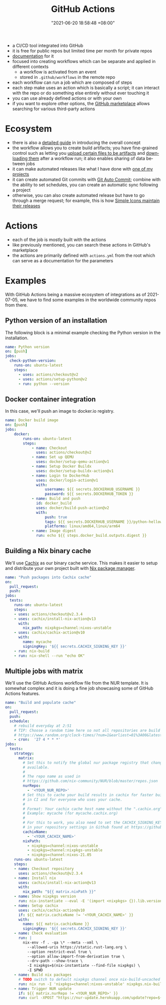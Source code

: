 :PROPERTIES:
:ID:       319b52f8-5e60-4bbf-b649-73d864ed186f
:END:
#+title: GitHub Actions
#+date: "2021-06-20 18:58:48 +08:00"
#+date_modified: "2022-01-05 22:37:05 +08:00"
#+language: en


#+ATTR_ORG: :width 550
[[file:assets/fds-visual-github-actions-description.png]]

- a CI/CD tool integrated into GitHub
- it is free for public repos but limited time per month for private repos
- [[https://docs.github.com/en/actions/learn-github-actions/understanding-github-actions][documentation]] for it
- focused into creating workflows which can be separate and applied in different contexts
  + a workflow is activated from an event
  + stored in ~.github/workflows~ in the remote repo
- each workflow can run a job which are composed of steps
- each step make uses an action which is basically a script;
  it can interact with the repo or do something else entirely without ever touching it
- you can use already defined actions or with your own
- if you want to explore other options, the [[https://github.com/marketplace][GitHub marketplace]] allows searching for various third-party actions




* Ecosystem

- there is also a [[https://docs.github.com/en/actions/guides][detailed guide]] in introducing the overall concept
- the workflow allows you to create build artifacts;
  you have fine-grained control such as letting you [[https://github.com/marketplace/actions/upload-a-build-artifact][upload certain files to be artifacts]] and [[https://github.com/marketplace/actions/download-a-build-artifact][downloading them]] after a workflow run;
  it also enables sharing of data between jobs
- it can make automated releases like what I have done with [[https://github.com/foo-dogsquared/pop-launcher-plugin-duckduckgo-bangs/blob/d878e991dbb3269b4ea520e8c41bfa3e6346e4ab/.github/workflows/release.yml][one of my projects]]
- it can create automated Git commits with [[https://github.com/marketplace/actions/git-auto-commit][Git Auto Commit]];
  combine with the ability to set schedules, you can create an automatic sync following a project
- otherwise, you can also create automated release but have to go through a merge request;
  for example, this is how [[https://github.com/simple-icons/simple-icons/blob/9020eb4a8163817813f90f493c66e8d6b565d31c/.github/workflows/create-release.yml][Simple Icons maintain their releases]]




* Actions

- each of the job is mostly built with the actions
- like previously mentioned, you can search these actions in GitHub's marketplace
- the actions are primarily defined with =actions.yml= from the root which can serve as a documentation for the parameters




* Examples

With GitHub Actions being a massive ecosystem of integrations as of 2021-07-05, we have to find some examples in the worldwide community repos from there.


** Python version of an installation

The following block is a minimal example checking the Python version in the installation.

#+begin_src yaml  :tangle (my/concat-assets-folder "minimal-python-version.yaml")
name: Python version
on: [push]
jobs:
  check-python-version:
    runs-on: ubuntu-latest
    steps:
      - uses: actions/checkout@v2
      - uses: actions/setup-python@v2
      - run: python --version
#+end_src


** Docker container integration

In this case, we'll push an image to docker.io registry.

#+begin_src yaml  :tangle (my/concat-assets-folder "docker-image.yaml")
name: Docker build image
on: [push]
jobs:
    docker:
        runs-on: ubuntu-latest
        steps:
            - name: Checkout
              uses: actions/checkout@v2
            - name: Set up QEMU
              uses: docker/setup-qemu-action@v1
            - name: Setup Docker Buildx
              uses: docker/setup-buildx-action@v1
            - name: Login to DockerHub
              uses: docker/login-action@v1
              with:
                  username: ${{ secrets.DOCKERHUB_USERNAME }}
                  password: ${{ secrets.DOCKERHUB_TOKEN }}
            - name: Build and push
              id: docker_build
              uses: docker/build-push-action@v2
              with:
                  push: true
                  tags: ${{ secrets.DOCKERHUB_USERNAME }}/python-helloworld:latest
                  platforms: linux/amd64,linux/arm64
            - name: Image digest
              run: echo ${{ steps.docker_build.outputs.digest }}
#+end_src


** Building a Nix binary cache

We'll use [[id:366aeb8f-5a84-40c8-bf16-a919639790ab][Cachix]] as our binary cache service.
This makes it easier to setup and distribute your own project built with [[id:3b3fdcbf-eb40-4c89-81f3-9d937a0be53c][Nix package manager]].

#+begin_src yaml  :tangle (my/concat-assets-folder "cachix-build.yaml")
name: "Push packages into Cachix cache"
on:
  pull_request:
  push:
jobs:
  tests:
    runs-on: ubuntu-latest
    steps:
    - uses: actions/checkout@v2.3.4
    - uses: cachix/install-nix-action@v13
      with:
        nix_path: nixpkgs=channel:nixos-unstable
    - uses: cachix/cachix-action@v10
      with:
        name: mycache
        signingKey: '${{ secrets.CACHIX_SIGNING_KEY }}'
    - run: nix-build
    - run: nix-shell --run "echo OK"
#+end_src


** Multiple jobs with matrix

We'll use the GitHub Actions workflow file from the NUR template.
It is somewhat complex and it is doing a fine job showcasing some of GitHub Actions features.

#+begin_src yaml  :tangle (my/concat-assets-folder "nur-build.yaml")
name: "Build and populate cache"
on:
  pull_request:
  push:
  schedule:
    # rebuild everyday at 2:51
    # TIP: Choose a random time here so not all repositories are build at once:
    # https://www.random.org/clock-times/?num=1&earliest=01%3A00&latest=08%3A00&interval=5&format=html&rnd=new
    - cron:  '27 4 * * *'
jobs:
  tests:
    strategy:
      matrix:
        # Set this to notify the global nur package registry that changes are
        # available.
        #
        # The repo name as used in
        # https://github.com/nix-community/NUR/blob/master/repos.json
        nurRepo:
          - '<YOUR_NUR_REPO>'
        # Set this to cache your build results in cachix for faster builds
        # in CI and for everyone who uses your cache.
        #
        # Format: Your cachix cache host name without the ".cachix.org" suffix.
        # Example: mycache (for mycache.cachix.org)
        #
        # For this to work, you also need to set the CACHIX_SIGNING_KEY secret
        # in your repository settings in Github found at https://github.com/<your_githubname>/nur-packages/settings/secrets
        cachixName:
          - '<YOUR_CACHIX_NAME>'
        nixPath:
          - nixpkgs=channel:nixos-unstable
          - nixpkgs=channel:nixpkgs-unstable
          - nixpkgs=channel:nixos-21.05
    runs-on: ubuntu-latest
    steps:
    - name: Checkout repository
      uses: actions/checkout@v2.3.4
    - name: Install nix
      uses: cachix/install-nix-action@v13
      with:
        nix_path: "${{ matrix.nixPath }}"
    - name: Show nixpkgs version
      run: nix-instantiate --eval -E '(import <nixpkgs> {}).lib.version'
    - name: Setup cachix
      uses: cachix/cachix-action@v10
      if: ${{ matrix.cachixName != '<YOUR_CACHIX_NAME>' }}
      with:
        name: ${{ matrix.cachixName }}
        signingKey: '${{ secrets.CACHIX_SIGNING_KEY }}'
    - name: Check evaluation
      run: |
        nix-env -f . -qa \* --meta --xml \
          --allowed-uris https://static.rust-lang.org \
          --option restrict-eval true \
          --option allow-import-from-derivation true \
          --drv-path --show-trace \
          -I nixpkgs=$(nix-instantiate --find-file nixpkgs) \
          -I $PWD
    - name: Build nix packages
      # TODO switch to default nixpkgs channel once nix-build-uncached 1.0.0 is in stable
      run: nix run -I 'nixpkgs=channel:nixos-unstable' nixpkgs.nix-build-uncached -c nix-build-uncached ci.nix -A cacheOutputs
    - name: Trigger NUR update
      if: ${{ matrix.nurRepo != <YOUR_NUR_REPO>' }}
      run: curl -XPOST "https://nur-update.herokuapp.com/update?repo=${{ matrix.nurRepo }}"
#+end_src
